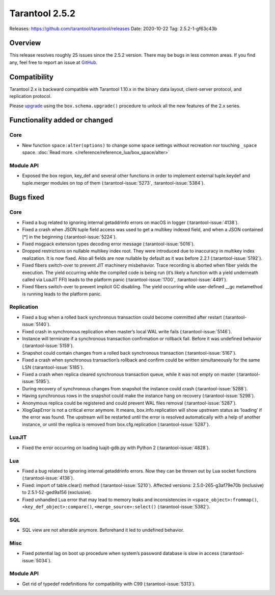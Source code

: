 Tarantool 2.5.2
===============

Releases: https://github.com/tarantool/tarantool/releases
Date: 2020-10-22 Tag: 2.5.2-1-gf63c43b

Overview
--------

This release resolves roughly 25 issues since the 2.5.2 version. There
may be bugs in less common areas. If you find any, feel free to report
an issue at `GitHub <https://github.com/tarantool/tarantool/issues>`_.

Compatibility
-------------

Tarantool 2.x is backward compatible with Tarantool 1.10.x in the binary
data layout, client-server protocol, and replication protocol.

Please
`upgrade <https://www.tarantool.io/en/doc/latest/book/admin/upgrades/>`_
using the ``box.schema.upgrade()`` procedure to unlock all the new
features of the 2.x series.

Functionality added or changed
------------------------------

Core
~~~~

-   New function ``space:alter(options)`` to change some space settings
    without recreation nor touching ``_space`` space.
    :doc:`Read more. </reference/reference_lua/box_space/alter>`

Module API
~~~~~~~~~~

-   Exposed the box region, key_def and several other functions in order
    to implement external tuple.keydef and tuple.merger modules on top of
    them (:tarantool-issue:`5273`, :tarantool-issue:`5384`).

Bugs fixed
----------


Core
~~~~

-   Fixed a bug related to ignoring internal getaddrinfo errors on macOS
    in logger (:tarantool-issue:`4138`).
-   Fixed a crash when JSON tuple field access was used to get a multikey
    indexed field, and when a JSON contained [*] in the beginning
    (:tarantool-issue:`5224`).
-   Fixed msgpack extension types decoding error message (:tarantool-issue:`5016`).
-   Dropped restrictions on nullable multikey index root. They were
    introduced due to inaccuracy in multikey index realization. It is now
    fixed. Also all fields are now nullable by default as it was before
    2.2.1 (:tarantool-issue:`5192`).
-   Fixed fibers switch-over to prevent JIT machinery misbehavior. Trace
    recording is aborted when fiber yields the execution. The yield
    occurring while the compiled code is being run (it’s likely a
    function with a yield underneath called via LuaJIT FFI) leads to the
    platform panic (:tarantool-issue:`1700`, :tarantool-issue:`4491`).
-   Fixed fibers switch-over to prevent implicit GC disabling. The yield
    occurring while user-defined \__gc metamethod is running leads to the
    platform panic.

Replication
~~~~~~~~~~~

-   Fixed a bug when a rolled back synchronous transaction could become
    committed after restart (:tarantool-issue:`5140`).
-   Fixed crash in synchronous replication when master’s local WAL write
    fails (:tarantool-issue:`5146`).
-   Instance will terminate if a synchronous transaction confirmation or
    rollback fail. Before it was undefined behavior (:tarantool-issue:`5159`).
-   Snapshot could contain changes from a rolled back synchronous
    transaction (:tarantool-issue:`5167`).
-   Fixed a crash when synchronous transaction’s rollback and confirm
    could be written simultaneously for the same LSN (:tarantool-issue:`5185`).
-   Fixed a crash when replica cleared synchronous transaction queue,
    while it was not empty on master (:tarantool-issue:`5195`).
-   During recovery of synchronous changes from snapshot the instance
    could crash (:tarantool-issue:`5288`).
-   Having synchronous rows in the snapshot could make the instance hang
    on recovery (:tarantool-issue:`5298`).
-   Anonymous replica could be registered and could prevent WAL files
    removal (:tarantool-issue:`5287`).
-   XlogGapError is not a critical error anymore. It means,
    box.info.replication will show upstream status as ‘loading’ if the
    error was found. The upstream will be restarted until the error is
    resolved automatically with a help of another instance, or until the
    replica is removed from box.cfg.replication (:tarantool-issue:`5287`).

LuaJIT
~~~~~~

-   Fixed the error occurring on loading luajit-gdb.py with Python 2
    (:tarantool-issue:`4828`).

Lua
~~~

-   Fixed a bug related to ignoring internal getaddrinfo errors. Now they
    can be thrown out by Lua socket functions (:tarantool-issue:`4138`).
-   Fixed: import of table.clear() method (:tarantool-issue:`5210`). Affected versions:
    2.5.0-265-g3af79e70b (inclusive) to 2.5.1-52-ged9a156 (exclusive).
-   Fixed unhandled Lua error that may lead to memory leaks and
    inconsistencies in ``<space_object>:frommap()``,
    ``<key_def_object>:compare()``, ``<merge_source>:select()``
    (:tarantool-issue:`5382`).

SQL
~~~

-   SQL view are not alterable anymore. Beforehand it led to undefined
    behavior.

Misc
~~~~

-   Fixed potential lag on boot up procedure when system’s password
    database is slow in access (:tarantool-issue:`5034`).


Module API
~~~~~~~~~~

-   Get rid of typedef redefinitions for compatibility with C99
    (:tarantool-issue:`5313`).
